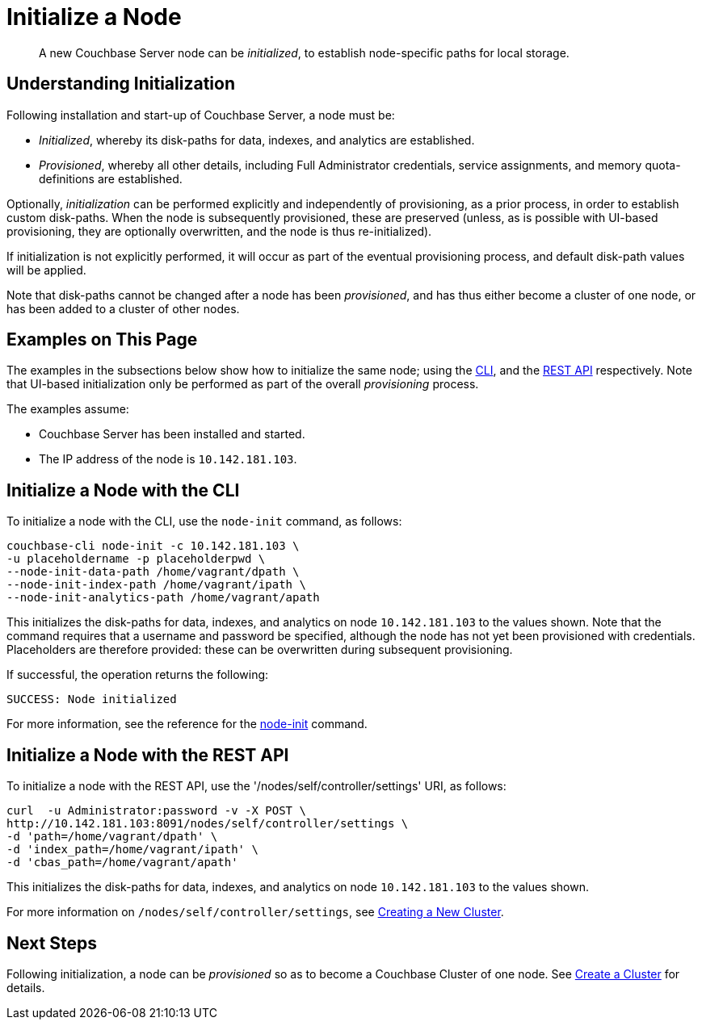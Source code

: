 = Initialize a Node

[abstract]
A new Couchbase Server node can be _initialized_, to establish node-specific paths for local storage.

[#understanding-initialization]
== Understanding Initialization

Following installation and start-up of Couchbase Server, a node must be:

* _Initialized_, whereby its disk-paths for data, indexes, and analytics are established.

* _Provisioned_, whereby all other details, including Full Administrator credentials, service assignments, and memory quota-definitions are established.

Optionally, _initialization_ can be performed explicitly and independently of provisioning, as a prior process, in order to establish custom disk-paths.
When the node is subsequently provisioned, these are preserved (unless, as is possible with UI-based provisioning, they are optionally overwritten, and the node is thus re-initialized).

If initialization is not explicitly performed, it will occur as part of the eventual provisioning process, and default disk-path values will be applied.

Note that disk-paths cannot be changed after a node has been _provisioned_, and has thus either become a cluster of one node, or has been added to a cluster of other nodes.

[#examples-on-this-page-node-initialization]
== Examples on This Page

The examples in the subsections below show how to initialize the same node; using the xref:manage:manage-nodes/initialize-node.adoc#initialize-a-node-with-the-cli[CLI], and the xref:manage:manage-nodes/initialize-node.adoc#initialize-a-node-with-the-rest-api[REST API] respectively.
Note that UI-based initialization only be performed as part of the overall _provisioning_ process.

The examples assume:

* Couchbase Server has been installed and started.

* The IP address of the node is `10.142.181.103`.

[#initialize-a-node-with-the-cli]
== Initialize a Node with the CLI

To initialize a node with the CLI, use the `node-init` command, as follows:

----
couchbase-cli node-init -c 10.142.181.103 \
-u placeholdername -p placeholderpwd \
--node-init-data-path /home/vagrant/dpath \
--node-init-index-path /home/vagrant/ipath \
--node-init-analytics-path /home/vagrant/apath
----

This initializes the disk-paths for data, indexes, and analytics on node `10.142.181.103` to the values shown.
Note that the command requires that a username and password be specified, although the node has not yet been provisioned with credentials. Placeholders are therefore provided: these can be overwritten during subsequent provisioning.

If successful, the operation returns the following:

----
SUCCESS: Node initialized
----

For more information, see the reference for the xref:cli:cbcli/couchbase-cli-node-init.adoc[node-init] command.

[#initialize-a-node-with-the-rest-api]
== Initialize a Node with the REST API

To initialize a node with the REST API, use the '/nodes/self/controller/settings' URI, as follows:
----
curl  -u Administrator:password -v -X POST \
http://10.142.181.103:8091/nodes/self/controller/settings \
-d 'path=/home/vagrant/dpath' \
-d 'index_path=/home/vagrant/ipath' \
-d 'cbas_path=/home/vagrant/apath'
----

This initializes the disk-paths for data, indexes, and analytics on node `10.142.181.103` to the values shown.

For more information on `/nodes/self/controller/settings`, see xref:rest-api:rest-node-provisioning.adoc[Creating a New Cluster].

[#next-steps-after-initializing]
== Next Steps

Following initialization, a node can be _provisioned_ so as to become a Couchbase Cluster of one node.
See xref:manage:manage-nodes/create-cluster.adoc[Create a Cluster] for details.
